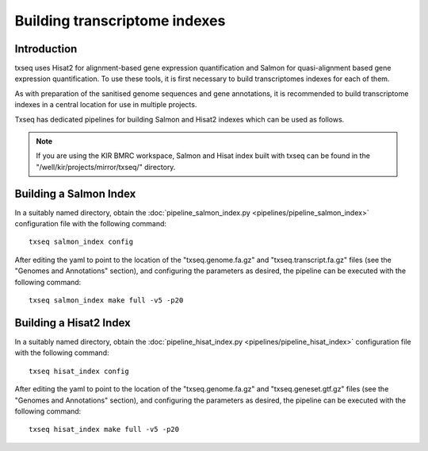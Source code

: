 Building transcriptome indexes
==============================

Introduction
------------

txseq uses Hisat2 for alignment-based gene expression quantification and Salmon for quasi-alignment based gene expression quantification. To use these tools, it is first necessary to build transcriptomes indexes for each of them. 

As with preparation of the sanitised genome sequences and gene annotations, it is recommended to build transcriptome indexes in a central location for use in multiple projects.

Txseq has dedicated pipelines for building Salmon and Hisat2 indexes which can be used as follows.

.. note:: If you are using the KIR BMRC workspace, Salmon and Hisat index built with txseq can be found in the "/well/kir/projects/mirror/txseq/" directory.

Building a Salmon Index
-----------------------

In a suitably named directory, obtain the :doc:`pipeline_salmon_index.py <pipelines/pipeline_salmon_index>` configuration file with the following command::

    txseq salmon_index config

After editing the yaml to point to the location of the "txseq.genome.fa.gz" and "txseq.transcript.fa.gz" files (see the "Genomes and Annotations" section), and configuring the parameters as desired, the pipeline can be executed with the following command::

    txseq salmon_index make full -v5 -p20


Building a Hisat2 Index
-----------------------

In a suitably named directory, obtain the :doc:`pipeline_hisat_index.py <pipelines/pipeline_hisat_index>` configuration file with the following command::

    txseq hisat_index config

After editing the yaml to point to the location of the "txseq.genome.fa.gz" and "txseq.geneset.gtf.gz" files (see the "Genomes and Annotations" section), and configuring the parameters as desired, the pipeline can be executed with the following command::

    txseq hisat_index make full -v5 -p20

